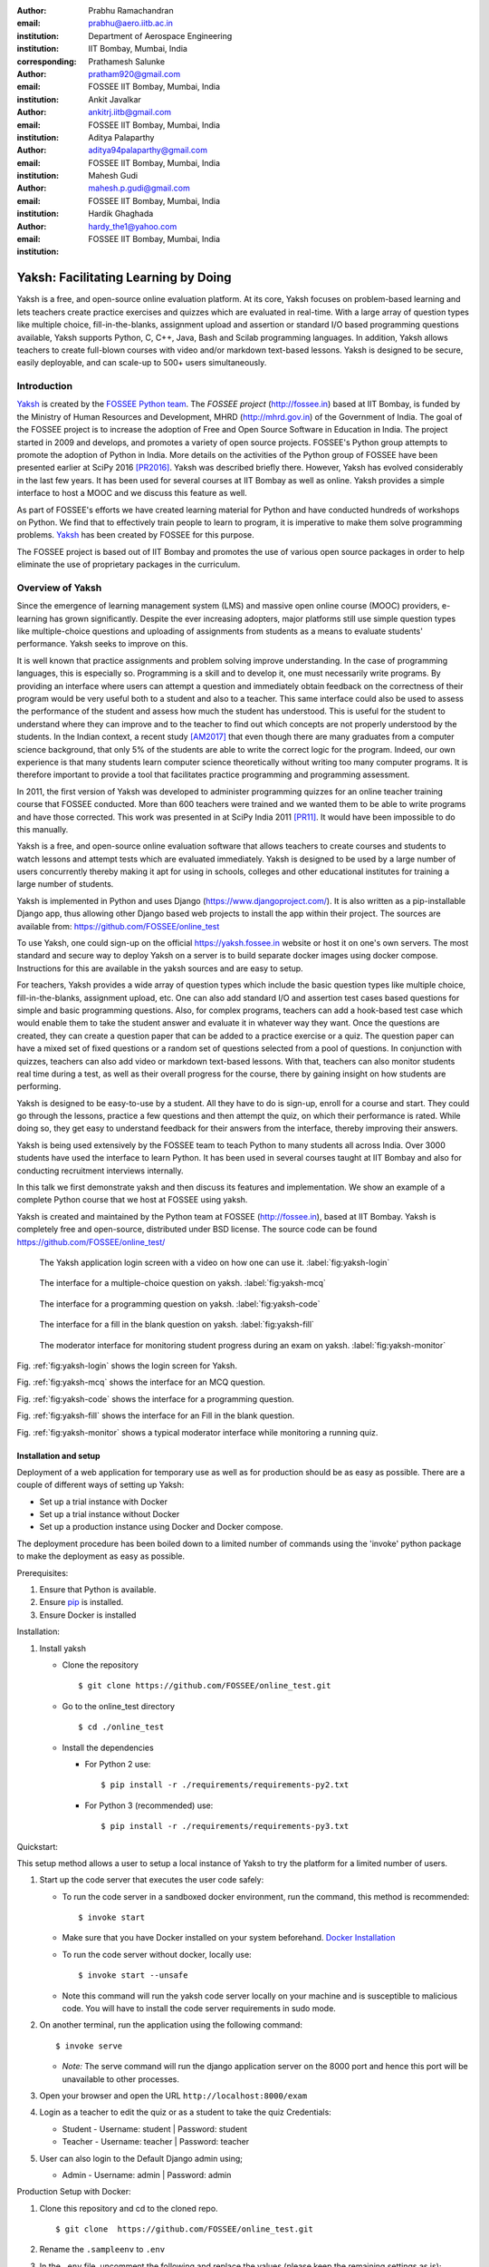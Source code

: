 :author: Prabhu Ramachandran
:email: prabhu@aero.iitb.ac.in
:institution: Department of Aerospace Engineering
:institution: IIT Bombay, Mumbai, India
:corresponding:

:author: Prathamesh Salunke
:email: pratham920@gmail.com
:institution: FOSSEE IIT Bombay, Mumbai, India

:author: Ankit Javalkar
:email: ankitrj.iitb@gmail.com
:institution: FOSSEE IIT Bombay, Mumbai, India

:author: Aditya Palaparthy
:email: aditya94palaparthy@gmail.com
:institution: FOSSEE IIT Bombay, Mumbai, India

:author: Mahesh Gudi
:email: mahesh.p.gudi@gmail.com
:institution: FOSSEE IIT Bombay, Mumbai, India

:author: Hardik Ghaghada
:email: hardy_the1@yahoo.com
:institution: FOSSEE IIT Bombay, Mumbai, India


--------------------------------------
Yaksh: Facilitating Learning by Doing
--------------------------------------

.. class:: abstract

    Yaksh is a free, and open-source online evaluation platform. At its core,
    Yaksh focuses on problem-based learning and lets teachers create practice
    exercises and quizzes which are evaluated in real-time. With a large array
    of question types like multiple choice, fill-in-the-blanks, assignment
    upload and assertion or standard I/O based programming questions
    available, Yaksh supports Python, C, C++, Java, Bash and Scilab
    programming languages. In addition, Yaksh allows teachers to create
    full-blown courses with video and/or markdown text-based lessons. Yaksh is
    designed to be secure, easily deployable, and can scale-up to 500+ users
    simultaneously.


Introduction
-------------

Yaksh_ is created by the `FOSSEE Python team`_. The `FOSSEE project`
(http://fossee.in) based at IIT Bombay, is funded by the Ministry of Human
Resources and Development, MHRD (http://mhrd.gov.in) of the Government of
India. The goal of the FOSSEE project is to increase the adoption of Free and
Open Source Software in Education in India. The project started in 2009 and
develops, and promotes a variety of open source projects. FOSSEE's Python
group attempts to promote the adoption of Python in India. More details on the
activities of the Python group of FOSSEE have been presented earlier at SciPy
2016 [PR2016]_. Yaksh was described briefly there. However, Yaksh has evolved
considerably in the last few years. It has been used for several courses at
IIT Bombay as well as online. Yaksh provides a simple interface to host a MOOC
and we discuss this feature as well.

As part of FOSSEE's efforts we have created learning material for Python and
have conducted hundreds of workshops on Python. We find that to effectively
train people to learn to program, it is imperative to make them solve
programming problems.  Yaksh_ has been created by FOSSEE for this purpose.


.. _`FOSSEE Python team`: https://python.fossee.in
.. _`FOSSEE project`: https://fossee.in
.. _Yaksh: https://github.com/FOSSEE/online_test

The FOSSEE project is based out of IIT Bombay and promotes the use of various
open source packages in order to help eliminate the use of proprietary
packages in the curriculum.


Overview of Yaksh
---------------------

Since the emergence of learning management system (LMS) and massive open
online course (MOOC) providers, e-learning has grown significantly. Despite
the ever increasing adopters, major platforms still use simple question types
like multiple-choice questions and uploading of assignments from students as a
means to evaluate students' performance. Yaksh seeks to improve on this.

It is well known that practice assignments and problem solving improve
understanding. In the case of programming languages, this is especially so.
Programming is a skill and to develop it, one must necessarily write programs.
By providing an interface where users can attempt a question and immediately
obtain feedback on the correctness of their program would be very useful both
to a student and also to a teacher. This same interface could also be used to
assess the performance of the student and assess how much the student has
understood. This is useful for the student to understand where they can
improve and to the teacher to find out which concepts are not properly
understood by the students. In the Indian context, a recent study [AM2017]_
that even though there are many graduates from a computer science background,
that only 5% of the students are able to write the correct logic for the
program. Indeed, our own experience is that many students learn computer
science theoretically without writing too many computer programs. It is
therefore important to provide a tool that facilitates practice programming
and programming assessment.

In 2011, the first version of Yaksh was developed to administer programming
quizzes for an online teacher training course that FOSSEE conducted. More than
600 teachers were trained and we wanted them to be able to write programs and
have those corrected. This work was presented in at SciPy India 2011 [PR11]_.
It would have been impossible to do this manually.

Yaksh is a free, and open-source online evaluation software that allows
teachers to create courses and students to watch lessons and attempt tests
which are evaluated immediately. Yaksh is designed to be used by a large
number of users concurrently thereby making it apt for using in schools,
colleges and other educational institutes for training a large number of
students.

Yaksh is implemented in Python and uses Django
(https://www.djangoproject.com/). It is also written as a pip-installable
Django app, thus allowing other Django based web projects to install the app
within their project. The sources are available from:
https://github.com/FOSSEE/online_test

To use Yaksh, one could sign-up on the official https://yaksh.fossee.in
website or host it on one's own servers. The most standard and secure way to
deploy Yaksh on a server is to build separate docker images using docker
compose. Instructions for this are available in the yaksh sources and are easy
to setup.

For teachers, Yaksh provides a wide array of question types which include the
basic question types like multiple choice, fill-in-the-blanks, assignment
upload, etc. One can also add standard I/O and assertion test cases based
questions for simple and basic programming questions. Also, for complex
programs, teachers can add a hook-based test case which would enable them to
take the student answer and evaluate it in whatever way they want. Once the
questions are created, they can create a question paper that can be added to a
practice exercise or a quiz. The question paper can have a mixed set of fixed
questions or a random set of questions selected from a pool of questions. In
conjunction with quizzes, teachers can also add video or markdown text-based
lessons. With that, teachers can also monitor students real time during a
test, as well as their overall progress for the course, there by gaining
insight on how students are performing.

Yaksh is designed to be easy-to-use by a student. All they have to do is
sign-up, enroll for a course and start. They could go through the lessons,
practice a few questions and then attempt the quiz, on which their performance
is rated. While doing so, they get easy to understand feedback for their
answers from the interface, thereby improving their answers.

Yaksh is being used extensively by the FOSSEE team to teach Python to many
students all across India. Over 3000 students have used the interface to learn
Python. It has been used in several courses taught at IIT Bombay and also for
conducting recruitment interviews internally.

In this talk we first demonstrate yaksh and then discuss its features and
implementation. We show an example of a complete Python course that we host at
FOSSEE using yaksh.

Yaksh is created and maintained by the Python team at FOSSEE
(http://fossee.in), based at IIT Bombay. Yaksh is completely free and
open-source, distributed under BSD license. The source code can be found
https://github.com/FOSSEE/online_test/


.. figure:: yaksh_login.PNG
   :scale: 30%
   :height: 919
   :width: 1914
   :alt:  Login screen

   The Yaksh application login screen with a video on how one can use
   it. :label:`fig:yaksh-login`


.. figure:: yaksh_mcc_mcq.PNG
   :scale: 30%
   :height: 916
   :width: 1914
   :alt: MCQ interface

   The interface for a multiple-choice question on
   yaksh. :label:`fig:yaksh-mcq`


.. figure:: yaksh_coding.PNG
   :scale: 30%
   :height: 920
   :width: 1893
   :alt: Code interface

   The interface for a programming question on yaksh. :label:`fig:yaksh-code`


.. figure:: yaksh_fill_in_the_blanks.PNG
   :scale: 30%
   :height: 918
   :width: 1918
   :alt: Fill in the blanks interface

   The interface for a fill in the blank question on yaksh. :label:`fig:yaksh-fill`


.. figure:: yaksh_monitor.PNG
   :scale: 30%
   :height: 919
   :width: 1908
   :alt: Monitor interface

   The moderator interface for monitoring student progress during an exam on
   yaksh. :label:`fig:yaksh-monitor`

Fig. :ref:`fig:yaksh-login` shows the login screen for Yaksh.

Fig. :ref:`fig:yaksh-mcq` shows the interface for an MCQ question.

Fig. :ref:`fig:yaksh-code` shows the interface for a programming question.

Fig. :ref:`fig:yaksh-fill` shows the interface for an Fill in the blank question.

Fig. :ref:`fig:yaksh-monitor` shows a typical moderator interface while
monitoring a running quiz.


Installation and setup
~~~~~~~~~~~~~~~~~~~~~~

Deployment of a web application for temporary use as well as for production should be as easy as possible. There are a couple of different ways of setting up Yaksh:

- Set up a trial instance with Docker
- Set up a trial instance without Docker
- Set up a production instance using Docker and Docker compose.

The deployment procedure has been boiled down to a limited number of commands using the 'invoke' python package to make the deployment as easy as possible.

Prerequisites:

1. Ensure that Python is available.
2. Ensure `pip <https://pip.pypa.io/en/latest/installing.html>`__ is
   installed.
3. Ensure Docker is installed


Installation:

1. Install yaksh

   -  Clone the repository

      ::

          $ git clone https://github.com/FOSSEE/online_test.git

   -  Go to the online\_test directory

      ::

          $ cd ./online_test

   -  Install the dependencies

      -  For Python 2 use:

         ::

             $ pip install -r ./requirements/requirements-py2.txt

      -  For Python 3 (recommended) use:

         ::

             $ pip install -r ./requirements/requirements-py3.txt

Quickstart:

This setup method allows a user to setup a local instance of Yaksh to try the platform for a limited number of users.

1. Start up the code server that executes the user code safely:

   -  To run the code server in a sandboxed docker environment, run the
      command, this method is recommended:

      ::

          $ invoke start

   -  Make sure that you have Docker installed on your system
      beforehand. `Docker
      Installation <https://docs.docker.com/engine/installation/#desktop>`__

   -  To run the code server without docker, locally use:

      ::

          $ invoke start --unsafe

   -  Note this command will run the yaksh code server locally on your
      machine and is susceptible to malicious code. You will have to
      install the code server requirements in sudo mode.

2. On another terminal, run the application using the following command:

   ::

       $ invoke serve

   -  *Note:* The serve command will run the django application server
      on the 8000 port and hence this port will be unavailable to other
      processes.

3. Open your browser and open the URL ``http://localhost:8000/exam``

4. Login as a teacher to edit the quiz or as a student to take the quiz
   Credentials:

   -  Student - Username: student \| Password: student
   -  Teacher - Username: teacher \| Password: teacher

5. User can also login to the Default Django admin using;

   -  Admin - Username: admin \| Password: admin


Production Setup with Docker:

1. Clone this repository and cd to the cloned repo.

   ::

       $ git clone  https://github.com/FOSSEE/online_test.git

2. Rename the ``.sampleenv`` to ``.env``

3. In the ``.env`` file, uncomment the following and replace the values (please keep the remaining settings as is);

   ::

       DB_ENGINE=mysql # Or psycopg (postgresql), sqlite3 (SQLite)
       DB_NAME=yaksh
       DB_USER=root
       DB_PASSWORD=mypassword # Or the password used while creating a Database
       DB_PORT=3306

4. Install `Docker Compose <https://docs.docker.com/compose/install/>`__

5. Rename the ``.sampleenv`` to ``.env``

6. In the ``.env`` file, uncomment all the values and keep the default values as is.

7. Go to the ``docker`` directory where the project is located:
   
   ::

       cd /path/to/online_test/docker

8. Build the docker images

   ::

       invoke build

9. Run the containers and scripts necessary to deploy the web
   application

   ::

       invoke begin

10. Make sure that all the containers are ``Up`` and stable

   ::

       invoke status

11. Run the containers and scripts necessary to deploy the web
   application, ``--fixtures`` allows you to load fixtures.

   ::

       invoke deploy --fixtures

12. Stop the containers, you can use ``invoke restart`` to restart the containers without removing them

   ::

       invoke halt

13. Remove the containers

   ::

       invoke remove

14. You can use ``invoke --list`` to get a list of all the available commands


The demo course/exams
~~~~~~~~~~~~~~~~~~~~~

Yaksh allows moderators to create a Demo Course by clicking on the 'Create Demo Course' button available on the dashboard.

This actions sets up a Demo Course and associated Modules, Lessons, Quizzes and Questions.

Basic features
---------------

Features available in yaksh:

- For a student.
  
  Student interface is fairly simple. For a student to attend a course first the student has to enroll in the course. A Course will have Modules which contains Lessons, Quiz or  Exercises. A Course has start and end time within which student has to start and complete the course. Student can view the course progress on the interface. Student can view the answerpaper for any quiz. Student can view the course grades and download the certificate for a particular course.

- For an instructor
  
  Instructor interface provides following features:

  - On the main dashboard an instructor can view the details of all the courses along with its quizzes and exercises i.e. total number of students attempting the quiz, passed students, failed students.
  - Yaksh allows moderator to create a course with lessons, quizzes and practice exercises.
  - Yaksh provides several languages support to the moderator. A moderator can choose one of them.
  - For every language several question types are available:
    - MCQ, MCC
    - Programming
    - Fill in the blanks
    - Arrange the options
    - Assignment upload
  - Several test case type are available:
    - Stdio test case
    - Standard Assertion test case
    - Hook based test case
    - Mcq based test case
    - Fill in the blanks test case
      - Integer type
      - String type
      - Float type


Internal design
~~~~~~~~~~~~~~~

Yaksh has two important modules:-

- Web server

  A django server for client interaction.

- Code server

  A tornado server for code evaluation.


Web Server
----------

Django is a high-level Python Web framework. Django makes it is easy to create web applications, handles basic security issues, provides basic authentication system.

For client interaction we need to focus on some areas i.e.

- How to store the information
- How a user interacts with the system

To store the information we need a database. Django provides Object-relational mapping(ORM) which makes it easy to interact with the database instead of traditional SQL query approach.

Django has a view controller to handle all the requests sent from the client side.
A view then interacts with the database if any database data is required, collects all the data and sends the data to the templates which is then rendered for the client.


Code Server
-----------

Code Server is an important part of yaksh. All the code evaluations are done through code server. We have used Tornado web framework for asynchronous process generation. A settings file is provided which is used to get values required to start the tornado server and code evaluation procedure.

This settings file contains information such as:

- number of code server processes required to process the code (defaults to 5).
- server pool port, a common port for accessing the Tornado web server(defaults to 55555).
- server host name, a server host for accessing the Tornado web server(defaults to http://localhost).
- server timeout a code runs within this time (defaults to 4 seconds).
- dictionary of code evaluators based on programming language of a question i.e. Python, Cpp, Java etc and test case type i.e. Standard Assert, Standard Input/Output, Hook based test case.


A Tornado server is started with the specified server host and server pool port from the settings. Django server connects to the tornado server and sends json metadata. Json metadata includes programming language, user answer, user output directory, files(if any for file based questions), test case data i.e. test case type and test cases as well as a unique id. Each submitted answer has a unique id associated with it which makes it easier to keep the track of the evalaution status whether it is completed or not. Tornado server then takes the json data and creates code server processes depending on the number of code server processes specified in the settings. A separate dictionary is maintained for each process storing the data such as process status (done, not started, runnning, unknown), result (success, test case weightage, error). Once the evaluation is done, the results are popped out. Sending a get request to the tornado server with the host url http://localhost:55555 gives the process status i.e. total, running and queued processes.

The json meta data is sent to the grader where the actual code evaluation procedure takes place. Code evalaution takes place in several steps:-

**Grader**

Grader extracts the data such as language, test case type, test cases, user directory path from json metadata sent to it. Grader creates the user directory from the path. Then it sends the test case type and language information to the language registry to get the evaluator. Once the evaluator is obtained, grader calls the evaluator and sends the test cases, user answer to the evaluator and code execution starts. Evaluator will be explained in the next section.

**Language Registry**

Language Registry takes programming language type and test case type and generates a evaluator instance using the dictionary mapping from settings file and returns the evaluator instance to the Grader.

Dictionary mapping of evaluators is as shown below:

.. code-block:: python

   code_evaluators = {
    "python": {"standardtestcase": "yaksh.python_assertion_evaluator.PythonAssertionEvaluator",
               "stdiobasedtestcase": "yaksh.python_stdio_evaluator.PythonStdIOEvaluator",
               "hooktestcase": "yaksh.hook_evaluator.HookEvaluator"
               },
              }

For ex. say *python* language and *standard assert* test case type are set during question creation, then python assertion evaluator is instantiated from the dictionary mapping and the created instance is returned to grader.

**Evaluators**

Evaluators are selected based on the programming language and test case type set during the question creation.

For ex. say *python* language and *standard assert* test case type are set during question creation, then python assertion evaluator is used for evaluating python code.

For each programming language and test case type separate evaluator classes are available.

Each evaluator class subclasses BaseEvaluator.
The BaseEvaluator class includes common functionality such as running a command using python subprocess, creating a file and writing user code in the file, setting the file as executable.

Several important aspects handled during code evaluation:

- Sandboxing

  A code might be malicious i.e it might contain instructions which can access the system information and can damage the system. To avoid such situation, all the code server process run as a nobody so that the code does not damage the system.

- Handling infinite loops

  Several times there are chances that in a code, due to improper condition in loops code might run infinitely. To avoid this, code is executed within a specific time limit. If the code execution is not finished in the specified time, a signal alarm is triggered to stop the code execution sending a message to the user that code might contain an infinite loop.
  We use the signal module to trigger the SIGALARM with the server timeout value.

- Docker

  To make the code evaluation more secure all the code evaluation are done inside docker.
  Docker can also be used to limit the use of system resources such as cpu utilization, memory utilization etc.

- Logging of the answers


Supporting a new language
~~~~~~~~~~~~~~~~~~~~~~~~~

Adding a new language is relatively easy. In the settings file you need to add mapping for the evaluator corresponding to the language. An example is shown below

.. code-block:: python

   code_evaluators = {
    "python": {"standardtestcase": "yaksh.python_assertion_evaluator.PythonAssertionEvaluator",
               "stdiobasedtestcase": "yaksh.python_stdio_evaluator.PythonStdIOEvaluator",
               "hooktestcase": "yaksh.hook_evaluator.HookEvaluator"
               },
    "new_language": {
                "standardtestcase": "yaksh.new_language_assertion_evaluator.new_languageAssertionEvaluator",
                "stdiobasedtestcase": "yaksh.new_language_stdio_evaluator.new_languageStdIOEvaluator",
                "hooktestcase": "yaksh.hook_evaluator.HookEvaluator"
               }
              }

In the given example 

python is the programming language.

standardtestcase, stdiobasedtestcase, hooktestcase are the test case type which are mapped to corresponding evaluator class. Here yaksh is the directory, python_assertion_evaluator is the file and PythonAssertionEvaluator is the class which contains evaluation related code.

Separate evaluator files needs to be created for all the test case types except hook test case.

An evaluator class should have four methods __init__, teardown, compile_code and check_code.

- __init__ method is used to extract all the metadata such as user answer, test cases, files (if any for file based questions), weightage (float value), partial_grading (boolean value).
- teardown method is used to delete all the files that are not relevant once the execution is done.
- All the code compilation task will be done in compile_code method. No need to add this method if there is no compilation procedure.
- All the code execution task will be done in check_code method. This method should return three values.

  - success (Boolean value) - indicating if code was executed successfully, correctly
  - weight (Float value) - indicating total weight of all successful test cases
  - error (String value) - error message if success is false


Yaksh models
-------------

A model is a Python class that subclasses django.db.models.Model representing the database table.
Each attribute of the model represents a database table field.

Models for yaksh are as follows:

- User
  
  This is the default model provided by django for storing username, first name, last name, password etc.

- Profile

  This model consists of user information such as institute, roll number, department etc and a OnetoOne relation with the user model to associate the profile with the specific user.

- Question

  This model consists of question information such as description, points, language, partial_grading (boolean value) etc and a foreign key relation with the user model so that each question is associated with a specific user.

- TestCase
  
  This model contains foreign key relation to the Question model and the test case type.

  Different test case models are available which subclasses the TestCase model. They are:

  - StandardTestCase

    This model has field test case.

  - StdIOBasedTestCase

    This model has fields expected input and expected output.

  - McqTestCase

    This models has fields options and correct.

  - HookTestCase

    This model has field hook code.

  - IntegerTestCase

    This model has field correct.

  - StringTestCase

    This model has fields correct and string check.

  - FloatTestCase

    This model has fields correct and error margin.

  - ArrangeTestCase

    This model has field options

- Course
  
  This model contains course information such as course name, enrollment type (open enrollment or enrollment request), start time and end time for course enrollment etc.

  This model has ManytoMany relation with user model to store enrolled students, requested students, rejected students and ManytoMany relation with LearningModule model to store learning modules.

- Quiz
  
  This model contains quiz information such as start time, end time of the quiz, quiz duration,
  quiz creator, passing percentage etc.

- QuestionPaper
  
  This model contains foreign key association with the quiz. This model also has ManytoMany relation with questions i.e fixed questions added to the questionpaper, random questions set to be added to the questionpaper. Along with that it also has total marks etc.

- AnswerPaper
  
  This model contains information such as user, questions, question paper, course, start time, end time, marks obtained, pass status (boolean) etc.

- Answer
  
  This model contains information such as question to which user answered, user answer, error message, marks, correct etc.

- Lesson

  A lesson can be any markdown text with/or an embedded video of a particular topic.

  This model contains lesson information such as lesson name, description (markdown text) and
  foreign key association with user model.

- LearningUnit
  
  A learning unit can either be a lesson or a quiz.

  This model contains lesson, quiz, order i.e order in which the units will be added to the learning module, check prerequisite i.e. check if previous unit is completed this is required once the unit is added to a learning module.

- LearningModule

  A learning module contains learning units.

  This model contains module information such as name, description (markdown text), order i.e order in which the modules will be added to the course.

**Note:** order attribute in LearningUnit and LearningModule models indicates the order of appearance of a unit or a module.

Use of docker.

An example of interfacing yaksh on the ST website.

Additional plugin app support.

Import and export.

API?



Some experiences using yaksh
~~~~~~~~~~~~~~~~~~~~~~~~~~~~~~

- Usage in the internal courses at IIT, AE 102, SDES etc.

- Usage for hiring!

- Usage for practice

- Usage for full MOOC course




Plans
~~~~~~

New features planned.

Things already under way.

Other features we are thinking of.



Conclusions
------------



Acknowledgments
----------------

FOSSEE would not exist but for the continued support of MHRD and we are
grateful to them for this. This work would not be possible without the efforts
of the many FOSSEE staff members. The past and present members of the project
are listed here: http://python.fossee.in/about/ the author wishes to thank
them all.


References
-----------

.. [PR2016] Prabhu Ramachandran, Spreading the Adoption of Python in India: the
    FOSSEE Python Project", Proceedings of the 15th Python in Science
    Conference (SciPy 2016), July 6-12, 2016, Austin, Texas, USA.
    http://conference.scipy.org/proceedings/scipy2016/prabhu_ramachandran_fossee.html

.. [kmm14] Kannan Moudgalya, Campaign for IT literacy through FOSS and Spoken
    Tutorials, Proceedings of the 13th Python in Science Conference, SciPy,
    July 2014.

.. [FOSSEE-Python] FOSSEE Python group website.  http://python.fossee.in, last
    seen on May 7 2018.

.. [PR11] Prabhu Ramachandran.  FOSSEE: Python and Education, Python
    for science and education, Scipy India 2011, 4th-11th December 2011,
    Mumbai India.

.. [AM2017] 95% engineers in India unfit for software development jobs,
    claims report.  http://www.aspiringminds.com/automata-national-programming-report
